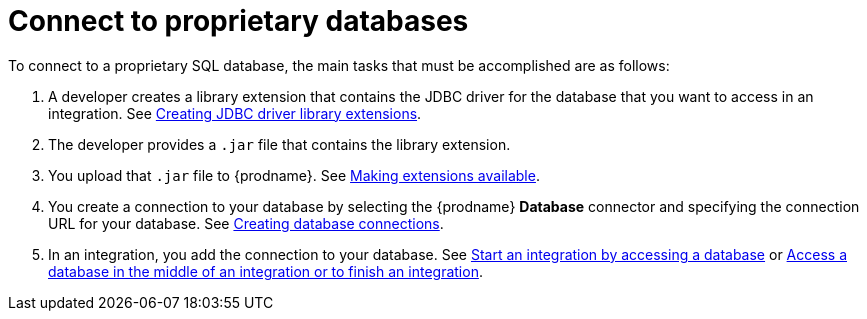 // This module is included in the following assemblies:
// as_connecting-to-databases.adoc

[id='connecting-to-proprietary-databases_{context}']
= Connect to proprietary databases

To connect to a proprietary SQL database, the main tasks that must be
accomplished are as follows:

. A developer creates a library extension that contains the JDBC driver 
for the database that you want to access in an integration. See 
link:{LinkFuseOnlineIntegrationGuide}#creating-jdbc-driverlibrary-extensions_custom[Creating JDBC driver library extensions].

. The developer provides a `.jar` file that contains the library extension.

. You upload that `.jar` file to {prodname}. See 
link:{LinkFuseOnlineIntegrationGuide}#making-extensions-available_custom[Making extensions available].

. You create a connection to your database by selecting the 
{prodname} *Database* connector and specifying the connection URL
for your database. See 
link:{LinkFuseOnlineConnectorGuide}#create-database-connection[Creating database connections].

. In an integration, you add the connection to your database. 
See 
link:{LinkFuseOnlineConnectorGuide}#adding-db-connection-start_db[Start an integration by accessing a database] or 
link:{LinkFuseOnlineConnectorGuide}#adding-db-connection-finish-middle_db[Access a database in the middle of an integration or to finish an integration]. 
